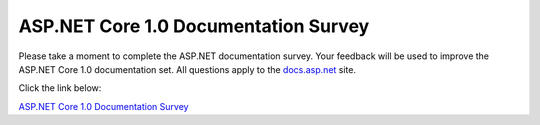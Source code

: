 ASP.NET Core 1.0 Documentation Survey
==============================

Please take a moment to complete the ASP.NET documentation survey. Your feedback will be used to improve the ASP.NET Core 1.0 documentation set. All questions apply to the `docs.asp.net <http://docs.asp.net>`_ site.

Click the link below:

`ASP.NET Core 1.0 Documentation Survey <http://www.instant.ly/s/dQC8Q>`_



